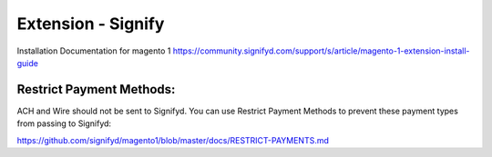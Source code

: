 .. ToolotsWebsite documentation master file, created by
   sphinx-quickstart on Sun Feb 21 15:13:48 2021.
   You can adapt this file completely to your liking, but it should at least
   contain the root `toctree` directive.

Extension - Signify
==========================================
Installation  Documentation for magento 1 
https://community.signifyd.com/support/s/article/magento-1-extension-install-guide

Restrict Payment Methods:
^^^^^^^^^^^^^^^^^^^^^^^^^
ACH and Wire should not be sent to Signifyd. You can use Restrict Payment Methods to prevent these payment types from passing to Signifyd:

https://github.com/signifyd/magento1/blob/master/docs/RESTRICT-PAYMENTS.md


